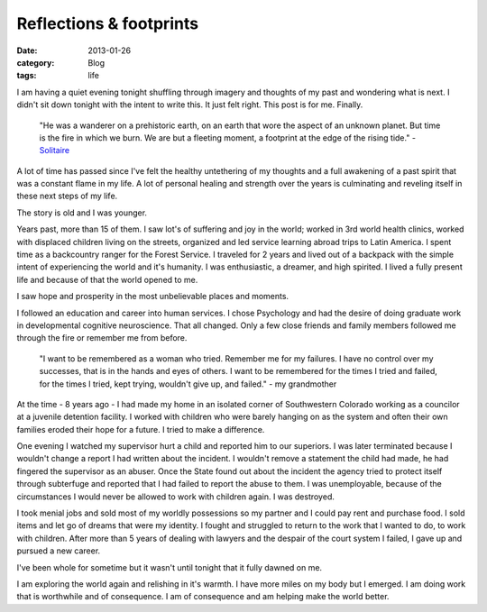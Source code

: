 Reflections & footprints
########################
:date: 2013-01-26
:category: Blog
:tags: life

.. image:: /static/images/2013/01/speak_your_mind.jpg
   :alt: Winterpark, CO

I am having a quiet evening tonight shuffling through imagery and 
thoughts of my past and wondering what is next. I didn't sit down 
tonight with the intent to write this. It just felt right. This
post is for me. Finally.

    "He was a wanderer on a prehistoric earth, on an earth that
    wore the aspect of an unknown planet.
    But time is the fire in which we burn. We are but a
    fleeting moment, a footprint at the edge of the rising tide." 
    - `Solitaire`_

A lot of time has passed since I've felt the healthy untethering of my
thoughts and a full awakening of a past spirit that was a constant 
flame in my life. A lot of personal healing and strength over the
years is culminating and reveling itself in these next steps of my 
life.

The story is old and I was younger.

Years past, more than 15 of them. I saw 
lot's of suffering and joy in the world; worked in 3rd world health clinics, 
worked with displaced children living on the streets, organized and 
led service learning abroad trips to Latin America. I spent time as a 
backcountry ranger for the Forest Service. I traveled for 2 years 
and lived out of a backpack with the simple intent of experiencing
the world and it's humanity. I was enthusiastic, a dreamer, and high
spirited. I lived a fully present life and because of that the world 
opened to me.

I saw hope and prosperity in the most unbelievable places and
moments.  

I followed an education and career into human services. I chose
Psychology and had the desire of doing graduate work in developmental 
cognitive neuroscience. That all changed. Only a few close friends and family
members followed me through the fire or remember me from before. 

    "I want to be remembered as a woman who tried. Remember me for my
    failures. I have no control over my successes, that is in the hands
    and eyes of others. I want to be remembered for the times I tried and 
    failed, for the times I tried, kept trying, wouldn't give up, and failed." 
    - my grandmother

At the time - 8 years ago - I had made my home in an isolated corner 
of Southwestern Colorado working as a councilor at a juvenile detention
facility. I worked with children who were barely hanging on as the 
system and often their own families eroded their hope for a future. 
I tried to make a difference.

One evening I watched my supervisor hurt a child and reported him to
our superiors. I was later terminated because I wouldn't change a 
report I had written about the incident. I wouldn't remove a statement 
the child had made, he had fingered the supervisor as an abuser.
Once the State found out about the incident the agency tried to protect 
itself through subterfuge and reported that I had failed to report the
abuse to them. I was unemployable, because of the circumstances I would
never be allowed to work with children again. I was destroyed.

I took menial jobs and sold most of my worldly possessions so my 
partner and I could pay rent and purchase food. I sold items and let 
go of dreams that were my identity. I fought and struggled to return
to the work that I wanted to do, to work with children. After more than
5 years of dealing with lawyers and the despair of the court system 
I failed, I gave up and pursued a new career.

I've been whole for sometime but it wasn't until tonight that it fully dawned
on me.

I am exploring the world again and relishing in it's warmth. I have more
miles on my body but I emerged. I am doing work that is worthwhile and
of consequence. I am of consequence and am helping make the world better.


.. _Solitaire: http://www.sweetgrass-productions.com/solitaire.html